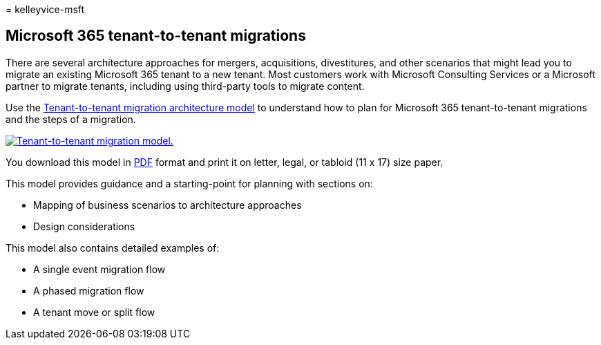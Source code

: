 = 
kelleyvice-msft

== Microsoft 365 tenant-to-tenant migrations

There are several architecture approaches for mergers, acquisitions,
divestitures, and other scenarios that might lead you to migrate an
existing Microsoft 365 tenant to a new tenant. Most customers work with
Microsoft Consulting Services or a Microsoft partner to migrate tenants,
including using third-party tools to migrate content.

Use the
https://download.microsoft.com/download/b/a/1/ba19dfe7-96e2-4983-8783-4dcff9cebe7b/microsoft-365-tenant-to-tenant-migration.pdf[Tenant-to-tenant
migration architecture model] to understand how to plan for Microsoft
365 tenant-to-tenant migrations and the steps of a migration.

https://download.microsoft.com/download/b/a/1/ba19dfe7-96e2-4983-8783-4dcff9cebe7b/microsoft-365-tenant-to-tenant-migration.pdf[image:../media/solutions-architecture-center/msft-tenant-to-tenant-migration-thumb.png[Tenant-to-tenant
migration model.]]

You download this model in
https://download.microsoft.com/download/b/a/1/ba19dfe7-96e2-4983-8783-4dcff9cebe7b/microsoft-365-tenant-to-tenant-migration.pdf[PDF]
format and print it on letter, legal, or tabloid (11 x 17) size paper.

This model provides guidance and a starting-point for planning with
sections on:

* Mapping of business scenarios to architecture approaches
* Design considerations

This model also contains detailed examples of:

* A single event migration flow
* A phased migration flow
* A tenant move or split flow
